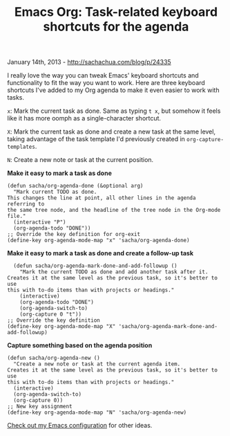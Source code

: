 #+TITLE: Emacs Org: Task-related keyboard shortcuts for the agenda

January 14th, 2013 -
[[http://sachachua.com/blog/p/24335][http://sachachua.com/blog/p/24335]]

I really love the way you can tweak Emacs' keyboard shortcuts and
functionality to fit the way you want to work. Here are three keyboard
shortcuts I've added to my Org agenda to make it even easier to work
with tasks.

=x=: Mark the current task as done. Same as typing =t x=, but somehow it
feels like it has more oomph as a single-character shortcut.

=X=: Mark the current task as done and create a new task at the same
level, taking advantage of the task template I'd previously created in
=org-capture-templates=.

=N=: Create a new note or task at the current position.

*Make it easy to mark a task as done*

#+BEGIN_EXAMPLE
    (defun sacha/org-agenda-done (&optional arg)
      "Mark current TODO as done.
    This changes the line at point, all other lines in the agenda referring to
    the same tree node, and the headline of the tree node in the Org-mode file."
      (interactive "P")
      (org-agenda-todo "DONE"))
    ;; Override the key definition for org-exit
    (define-key org-agenda-mode-map "x" 'sacha/org-agenda-done)
#+END_EXAMPLE

*Make it easy to mark a task as done and create a follow-up task*

#+BEGIN_EXAMPLE
      (defun sacha/org-agenda-mark-done-and-add-followup ()
        "Mark the current TODO as done and add another task after it.
    Creates it at the same level as the previous task, so it's better to use
    this with to-do items than with projects or headings."
        (interactive)
        (org-agenda-todo "DONE")
        (org-agenda-switch-to)
        (org-capture 0 "t"))
    ;; Override the key definition
    (define-key org-agenda-mode-map "X" 'sacha/org-agenda-mark-done-and-add-followup)
#+END_EXAMPLE

*Capture something based on the agenda position*

#+BEGIN_EXAMPLE
    (defun sacha/org-agenda-new ()
      "Create a new note or task at the current agenda item.
    Creates it at the same level as the previous task, so it's better to use
    this with to-do items than with projects or headings."
      (interactive)
      (org-agenda-switch-to)
      (org-capture 0))
    ;; New key assignment
    (define-key org-agenda-mode-map "N" 'sacha/org-agenda-new)
#+END_EXAMPLE

[[http://dl.dropbox.com/u/3968124/sacha-emacs.html][Check out my Emacs
configuration]] for other ideas.

